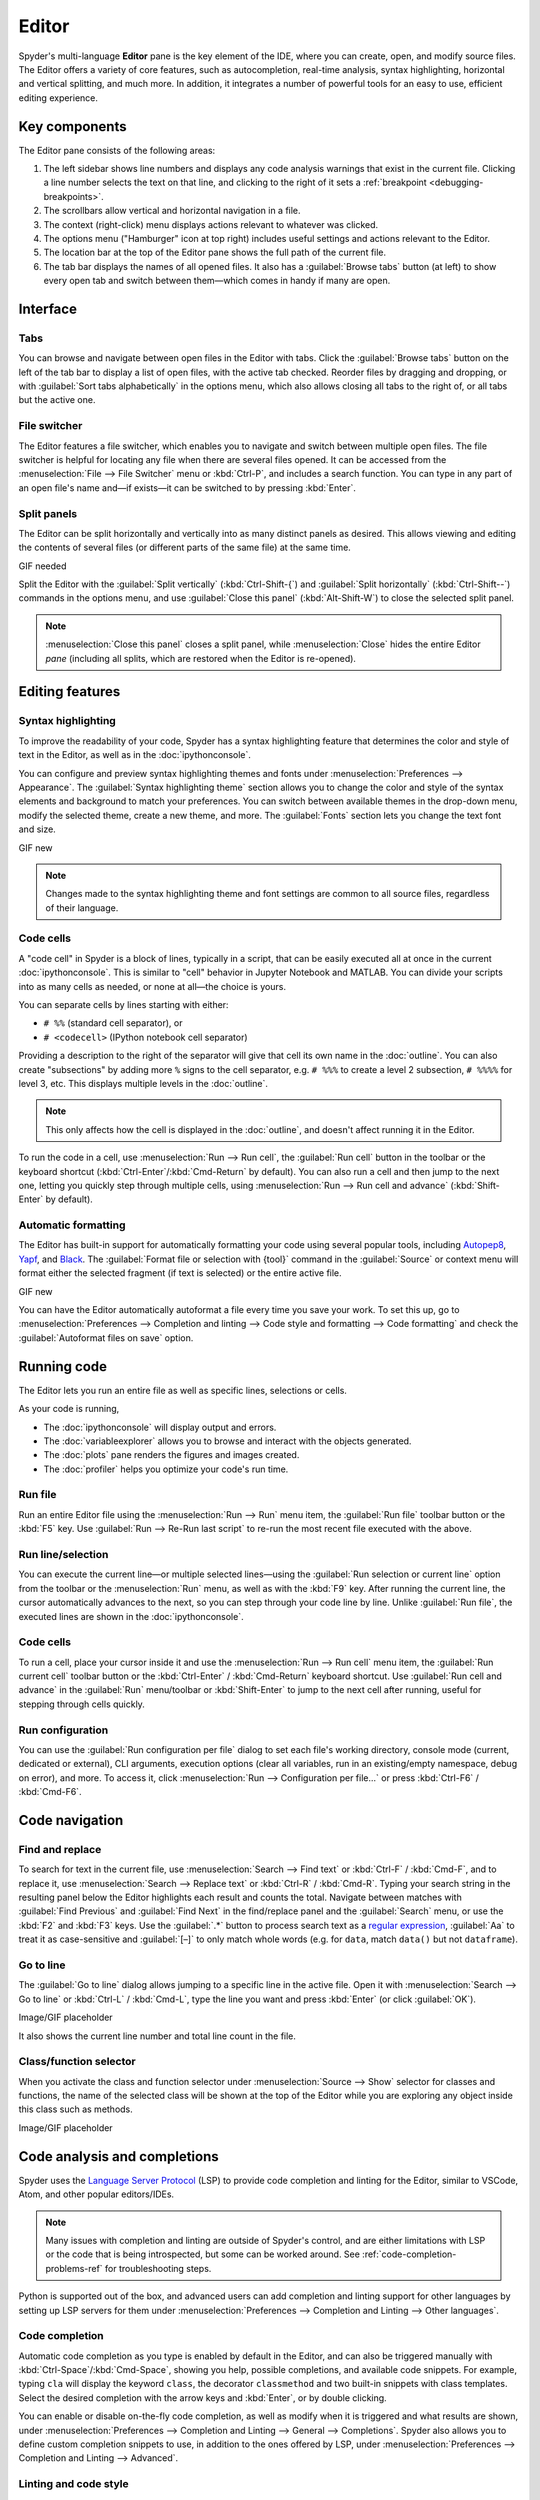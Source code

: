######
Editor
######

Spyder's multi-language **Editor** pane is the key element of the IDE, where you can create, open, and modify source files.
The Editor offers a variety of core features, such as autocompletion, real-time analysis, syntax highlighting, horizontal and vertical splitting, and much more.
In addition, it integrates a number of powerful tools for an easy to use, efficient editing experience.

.. image:: /images/editor/editor-standard.png
   :alt: Spyder's Editor panel, split horizontally and with style analysis



==============
Key components
==============

The Editor pane consists of the following areas:

.. image:: /images/editor/editor-components.png
   :alt: Spyder's Editor pane, showing its different areas (described below)

1. The left sidebar shows line numbers and displays any code analysis warnings that exist in the current file.
   Clicking a line number selects the text on that line, and clicking to the right of it sets a :ref:`breakpoint <debugging-breakpoints>`.
2. The scrollbars allow vertical and horizontal navigation in a file.
3. The context (right-click) menu displays actions relevant to whatever was clicked.
4. The options menu ("Hamburger" icon at top right) includes useful settings and actions relevant to the Editor.
5. The location bar at the top of the Editor pane shows the full path of the current file.
6. The tab bar displays the names of all opened files.
   It also has a :guilabel:`Browse tabs` button (at left) to show every open tab and switch between them—which comes in handy if many are open.



=========
Interface
=========

Tabs
~~~~

You can browse and navigate between open files in the Editor with tabs.
Click the :guilabel:`Browse tabs` button on the left of the tab bar to display a list of open files, with the active tab checked.
Reorder files by dragging and dropping, or with :guilabel:`Sort tabs alphabetically` in the options menu, which also allows closing all tabs to the right of, or all tabs but the active one.

.. image:: /images/editor/editor-tabs-browser.png
   :alt: Spyder's Editor pane, showing the tabs browser


File switcher
~~~~~~~~~~~~~

The Editor features a file switcher, which enables you to navigate and switch between multiple open files.
The file switcher is helpful for locating any file when there are several files opened.
It can be accessed from the :menuselection:`File --> File Switcher` menu or :kbd:`Ctrl-P`, and includes a search function.
You can type in any part of an open file's name and—if exists—it can be switched to by pressing :kbd:`Enter`.

.. image:: /images/editor/editor-file-switcher.png
   :alt: Spyder's Editor pane, showing the file switcher


Split panels
~~~~~~~~~~~~

The Editor can be split horizontally and vertically into as many distinct panels as desired.
This allows viewing and editing the contents of several files (or different parts of the same file) at the same time.

GIF needed

Split the Editor with the :guilabel:`Split vertically` (:kbd:`Ctrl-Shift-{`) and :guilabel:`Split horizontally` (:kbd:`Ctrl-Shift--`) commands in the options menu, and use :guilabel:`Close this panel` (:kbd:`Alt-Shift-W`) to close the selected split panel.

.. note:: :menuselection:`Close this panel` closes a split panel, while :menuselection:`Close` hides the entire Editor *pane* (including all splits, which are restored when the Editor is re-opened).



================
Editing features
================

Syntax highlighting
~~~~~~~~~~~~~~~~~~~

To improve the readability of your code, Spyder has a syntax highlighting feature that determines the color and style of text in the Editor, as well as in the :doc:`ipythonconsole`.

You can configure and preview syntax highlighting themes and fonts under :menuselection:`Preferences --> Appearance`.
The :guilabel:`Syntax highlighting theme` section allows you to change the color and style of the syntax elements and background to match your preferences.
You can switch between available themes in the drop-down menu, modify the selected theme, create a new theme, and more.
The :guilabel:`Fonts` section lets you change the text font and size.

GIF new

.. note:: Changes made to the syntax highlighting theme and font settings are common to all source files, regardless of their language.


Code cells
~~~~~~~~~~

A "code cell" in Spyder is a block of lines, typically in a script, that can be easily executed all at once in the current :doc:`ipythonconsole`.
This is similar to "cell" behavior in Jupyter Notebook and MATLAB.
You can divide your scripts into as many cells as needed, or none at all—the choice is yours.

.. image:: /images/editor/editor-cells.png
   :alt: Spyder's Editor panel, showing an example of a code cell

You can separate cells by lines starting with either:

* ``# %%`` (standard cell separator), or
* ``# <codecell>`` (IPython notebook cell separator)

Providing a description to the right of the separator will give that cell its own name in the :doc:`outline`.
You can also create "subsections" by adding more ``%`` signs to the cell separator, e.g. ``# %%%`` to create a level 2 subsection, ``# %%%%`` for level 3, etc.
This displays multiple levels in the :doc:`outline`.

.. image:: /images/editor/editor-subsections.png
   :alt: Spyder outline panel, showing an example of sub sections

.. note:: This only affects how the cell is displayed in the :doc:`outline`, and doesn't affect running it in the Editor.

To run the code in a cell, use :menuselection:`Run --> Run cell`, the :guilabel:`Run cell` button in the toolbar or the keyboard shortcut (:kbd:`Ctrl-Enter`/:kbd:`Cmd-Return` by default).
You can also run a cell and then jump to the next one, letting you quickly step through multiple cells, using :menuselection:`Run --> Run cell and advance` (:kbd:`Shift-Enter` by default).


Automatic formatting
~~~~~~~~~~~~~~~~~~~~

The Editor has built-in support for automatically formatting your code using several popular tools, including `Autopep8 <https://github.com/hhatto/autopep8>`_, `Yapf <https://github.com/google/yapf>`_, and `Black <https://black.readthedocs.io/en/stable/>`_.
The :guilabel:`Format file or selection with {tool}` command in the :guilabel:`Source` or context menu will format either the selected fragment (if text is selected) or the entire active file.

GIF new

You can have the Editor automatically autoformat a file every time you save your work.
To set this up, go to :menuselection:`Preferences --> Completion and linting --> Code style and formatting --> Code formatting` and check the :guilabel:`Autoformat files on save` option.

.. image:: /images/editor/editor-autoformat-setting.png
   :alt: Spyder's preferences dialog, showing checking the autoformat files on save setting



============
Running code
============

The Editor lets you run an entire file as well as specific lines, selections or cells.

As your code is running,

* The :doc:`ipythonconsole` will display output and errors.
* The :doc:`variableexplorer` allows you to browse and interact with the objects generated.
* The :doc:`plots` pane renders the figures and images created.
* The :doc:`profiler` helps you optimize your code's run time.


Run file
~~~~~~~~

Run an entire Editor file using the :menuselection:`Run --> Run` menu item, the :guilabel:`Run file` toolbar button or the :kbd:`F5` key.
Use :guilabel:`Run --> Re-Run last script` to re-run the most recent file executed with the above.


Run line/selection
~~~~~~~~~~~~~~~~~~

You can execute the current line—or multiple selected lines—using the :guilabel:`Run selection or current line` option from the toolbar or the :menuselection:`Run` menu, as well as with the :kbd:`F9` key.
After running the current line, the cursor automatically advances to the next, so you can step through your code line by line.
Unlike :guilabel:`Run file`, the executed lines are shown in the :doc:`ipythonconsole`.


Code cells
~~~~~~~~~~

To run a cell, place your cursor inside it and use the :menuselection:`Run --> Run cell` menu item, the :guilabel:`Run current cell` toolbar button or the :kbd:`Ctrl-Enter` / :kbd:`Cmd-Return` keyboard shortcut.
Use :guilabel:`Run cell and advance` in the :guilabel:`Run` menu/toolbar or :kbd:`Shift-Enter` to jump to the next cell after running, useful for stepping through cells quickly.


Run configuration
~~~~~~~~~~~~~~~~~

You can use the :guilabel:`Run configuration per file` dialog to set each file's working directory, console mode (current, dedicated or external), CLI arguments, execution options (clear all variables, run in an existing/empty namespace, debug on error), and more.
To access it, click :menuselection:`Run --> Configuration per file...` or press :kbd:`Ctrl-F6` / :kbd:`Cmd-F6`.



===============
Code navigation
===============

Find and replace
~~~~~~~~~~~~~~~~

To search for text in the current file, use :menuselection:`Search --> Find text` or :kbd:`Ctrl-F` / :kbd:`Cmd-F`, and to replace it, use :menuselection:`Search --> Replace text` or :kbd:`Ctrl-R` / :kbd:`Cmd-R`.
Typing your search string in the resulting panel below the Editor highlights each result and counts the total.
Navigate between matches with :guilabel:`Find Previous` and :guilabel:`Find Next` in the find/replace panel and the :guilabel:`Search` menu, or use the :kbd:`F2` and :kbd:`F3` keys.
Use the :guilabel:`.*` button to process search text as a `regular expression <https://docs.python.org/3/library/re.html>`_, :guilabel:`Aa` to treat it as case-sensitive and :guilabel:`[–]` to only match whole words (e.g. for ``data``, match ``data()`` but not ``dataframe``).

.. image:: /images/editor/editor-find-replace-panel.png
   :alt: Spyder's Editor pane, showing the find and replace panel


Go to line
~~~~~~~~~~

The :guilabel:`Go to line` dialog allows jumping to a specific line in the active file.
Open it with :menuselection:`Search --> Go to line` or :kbd:`Ctrl-L` / :kbd:`Cmd-L`, type the line you want and press :kbd:`Enter` (or click :guilabel:`OK`).

Image/GIF placeholder

It also shows the current line number and total line count in the file.


Class/function selector
~~~~~~~~~~~~~~~~~~~~~~~

When you activate the class and function selector under :menuselection:`Source --> Show` selector for classes and functions, the name of the selected class will be shown at the top of the Editor while you are exploring any object inside this class such as methods.

Image/GIF placeholder



=============================
Code analysis and completions
=============================

Spyder uses the `Language Server Protocol <https://microsoft.github.io/language-server-protocol/>`_ (LSP) to provide code completion and linting for the Editor, similar to VSCode, Atom, and other popular editors/IDEs.

.. note::

   Many issues with completion and linting are outside of Spyder's control, and are either limitations with LSP or the code that is being introspected, but some can be worked around.
   See :ref:`code-completion-problems-ref` for troubleshooting steps.

Python is supported out of the box, and advanced users can add completion and linting support for other languages by setting up LSP servers for them under :menuselection:`Preferences --> Completion and Linting --> Other languages`.


Code completion
~~~~~~~~~~~~~~~

Automatic code completion as you type is enabled by default in the Editor, and can also be triggered manually with :kbd:`Ctrl-Space`/:kbd:`Cmd-Space`, showing you help, possible completions, and available code snippets.
For example, typing ``cla`` will display the keyword ``class``, the decorator ``classmethod`` and two built-in snippets with class templates.
Select the desired completion with the arrow keys and :kbd:`Enter`, or by double clicking.

.. image:: /images/editor/editor-code-completion.png
   :alt: Spyder's Editor pane, showing a code completion example

You can enable or disable on-the-fly code completion, as well as modify when it is triggered and what results are shown, under :menuselection:`Preferences --> Completion and Linting --> General --> Completions`.
Spyder also allows you to define custom completion snippets to use, in addition to the ones offered by LSP, under :menuselection:`Preferences --> Completion and Linting --> Advanced`.


Linting and code style
~~~~~~~~~~~~~~~~~~~~~~

Spyder can optionally highlight syntax errors, style issues, and other potential problems with your code in the Editor, which can help you spot bugs quickly and make your code easier to read and understand.

.. image:: /images/editor/editor-pane-code-error.png
   :alt: Spyder's Editor pane, showing an example of a highlighted code error

The Editor's basic linting, powered by `Pyflakes <https://github.com/PyCQA/pyflakes>`_, warns of syntax errors and likely bugs in your code.
It is on by default, and can be disabled or customized under :menuselection:`Preferences --> Completion and Linting --> Linting`.

.. image:: /images/editor/editor-linting-setting.png
   :alt: Spyder's preferences dialog, showing linting settings

Code style analysis, powered by `Pycodestyle <https://pycodestyle.pycqa.org/en/stable/>`_, flags deviations from the style conventions in :pep:`8`.
It is not active by default; you can enable it and customize the `pycodestyle error codes <https://pycodestyle.pycqa.org/en/stable/intro.html#error-codes>`_ shown with the options under :menuselection:`Preferences --> Completion and Linting --> Code style and formatting --> Code Style`.

.. image:: /images/editor/editor-code-style-setting.png
   :alt: Spyder's preferences dialog, showing code style and formatting settings


Introspection features
~~~~~~~~~~~~~~~~~~~~~~

If there's a function, class or variable that you want to jump to the definition of, :kbd:`Ctrl`/:kbd:`Cmd`-click its name in the Editor (or click its name and press :kbd:`Ctrl-G` / :kbd:`Cmd-G` to jump to the file and line where it is defined.

.. image:: /images/editor/editor-go-to-definition.gif
   :alt: Spyder's Editor pane, showing the go to definition feature

If you type the name of a function, method or class constructor and then an open parenthesis, a calltip will pop up which shows the function's parameters as you type them, as well as a summary of its documentation.

.. image:: /images/editor/editor-calltip.png
   :alt: Spyder's Editor pane, showing an example of a calltip

Finally, you can also hover over the name of an object for pop-up help, as :ref:`described in the Help pane docs <help-hover-hints>`.
These features can be enabled and customized under :menuselection:`Preferences --> Completion and Linting --> Introspection`.



==================
Keyboard shortcuts
==================

The Editor offers a useful set of default keyboard shortcuts that can help you perform your tasks faster, increase your productivity, and stay focused by keeping your hands on the keyboard.
For an exhaustive list of keyboard shortcuts, navigate to :menuselection:`Help --> Shortcuts Summary --> Editor` menu option.
You can also navigate to :menuselection:`Preferences --> Keyboard shortcuts` for the full list of Spyder shortcuts.
All default shortcuts in the list are customizable when double clicked.



=============
Related panes
=============

* :doc:`fileexplorer`
* :doc:`findinfiles`
* :doc:`ipythonconsole`
* :doc:`projects`
* :doc:`pylint`
